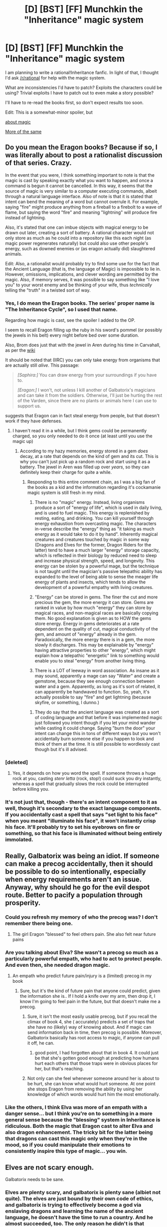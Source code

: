 #+TITLE: [D] [BST] [FF] Munchkin the "Inheritance" magic system

* [D] [BST] [FF] Munchkin the "Inheritance" magic system
:PROPERTIES:
:Author: Solonarv
:Score: 17
:DateUnix: 1437160130.0
:DateShort: 2015-Jul-17
:END:
I am planning to write a rational!Inheritance fanfic. In light of that, I thought I'd ask [[/r/rational]] for help with the magic system.

What are inconsistencies I'd have to patch? Exploits the characters could be using? Trivial exploits I have to patch out to even make a story possible?

I'll have to re-read the books first, so don't expect results too soon.

Edit: This is a somewhat-minor spoiler, but

[[#s][about magic]]

[[#s][More of the same]]


** Do you mean the Eragon books? Because if so, I was literally about to post a rationalist discussion of that series. Crazy.

In the event that you were, I think something important to note is that the magic is cast by speaking exactly what you want to happen, and once a command is begun it cannot be cancelled. In this way, it seems that the source of magic is very similar to a computer executing commands, albeit through a natural language interface. Also of note is that it is stated that intent can bend the meaning of a word but cannot overrule it. For example, saying "fire" might produce anything from a fireball to a firebolt to a wave of flame, but saying the word "fire" and meaning "lightning" will produce fire instead of lightning.

Also, it's stated that one can imbue objects with magical energy to be drawn out later, creating a sort of battery. A rational character would not only store as much as he could into a repository like this each night (as magic power regenerates naturally) but could also use other people's energy, such as downed enemies or (as eragon actually did) slaughtered animals.

Edit: Also, a rationalist would probably try to find some use for the fact that the Ancient Language (that is, the language of Magic) is impossible to lie in. However, omissions, implications, and clever wording are permitted by the magic. Also, if memory serves, it was possible to say something like "I love you" to your worst enemy and be thinking of your wife, thus /technically/ telling the "truth" in a twisted sort of way.
:PROPERTIES:
:Author: HeirToGallifrey
:Score: 12
:DateUnix: 1437163045.0
:DateShort: 2015-Jul-18
:END:

*** Yes, I do mean the Eragon books. The series' proper name is "The Inheritance Cycle", so I used that name.

Regarding how magic is cast, see the spoiler I added to the OP.

I seem to recall Eragon filling up the ruby in his sword's pommel (or possibly the jewels in his belt) every night before bed over some duration.

Also, Brom does just that with the jewel in Aren during his time in Carvahall, as per the [[http://inheritance.wikia.com/wiki/Aren][wiki]]

It should be noted that (IIRC) you can only take energy from organisms that are actually still /alive/. This passage:

#+begin_quote
  /[Saphira:]/ You can draw energy from your surroundings if you have to.

  /[Eragon:]/ I won't, not unless I kill another of Galbatorix's magicians and can take it from the soldiers. Otherwise, I'll just be hurting the rest of the Varden, since there are no plants or animals here I can use to support us.
#+end_quote

suggests that Eragon can in fact steal energy from people, but that doesn't work if they have defenses.
:PROPERTIES:
:Author: Solonarv
:Score: 7
:DateUnix: 1437165554.0
:DateShort: 2015-Jul-18
:END:

**** I haven't read it in a while, but I think gems could be permanently charged, so you only needed to do it once (at least until you use the magic up)
:PROPERTIES:
:Score: 2
:DateUnix: 1437171426.0
:DateShort: 2015-Jul-18
:END:

***** According to my hazy memories, energy stored in a gem /does/ decay, at a rate that depends on the kind of gem and its cut. This is why you can't just pick up a random rock and start using it as a battery. The jewel in Aren was filled up over /years/, so they can definitely keep their charge for quite a while.
:PROPERTIES:
:Author: Solonarv
:Score: 3
:DateUnix: 1437171630.0
:DateShort: 2015-Jul-18
:END:

****** Responding to this entire comment chain, as I was a big fan of the books as a kid and the information regarding it's cockamanie magic system is still fresh in my mind.

1) There is no "magic" energy. Instead, living organisms produce a sort of "energy of life", which is used in daily living, and is used to fuel magic. This energy is replenished by resting, eating, and drinking. You can kill yourself through energy exhaustion from overcasting magic. The characters in-verse describe the "energy" thing as "it taking as much energy as it would take to do it by hand". Inherently magical creatures and creatures touched by magic in some way (Dragons and Elves for the former, Dragon Riders for the latter) tend to have a much larger "energy" storage capacity, which is reflected in their biology by reduced need to sleep and increase physical strength, speed, and longevity. This energy can be stolen by a powerful mage, but the technique is not taught until the magician's passive telepathic ability has expanded to the level of being able to sense the meager life energy of plants and insects, which tends to allow the development of a powerful empathy with living creatures.

2) "Energy" can be stored in gems. The finer the cut and more precious the gem, the more energy it can store. Gems are ranked in value by how much "energy" they can store by magical races, and non-magical races are basically copying them. No good explanation is given as to HOW the gems store energy. Energy in gems deteriorates at a rate dependent on the quality of cut, magical conductivity of the gem, and amount of "energy" already in the gem. Paradoxically, the more energy there is in a gem, the more slowly it discharges. This may be explainable by "energy" having attractive properties to other "energy", which might explain how a telepathic "energetic" link to something would enable you to steal "energy" from another living thing.

3) There is a LOT of leeway in word association. As insane as it may sound, apparently a mage can say "Water" and create a gemstone, because they see enough connection between water and a gem. Apparently, as long as it's sort of related, it can apparently be handwaved to function. So, yeah, it's actually possible to say "fire" and get lightning (because skyfire, or something, I dunno.)
:PROPERTIES:
:Author: Arizth
:Score: 2
:DateUnix: 1437423669.0
:DateShort: 2015-Jul-21
:END:

******* They do say that the ancient language was created as a sort of coding language and that before it was implemented magic just followed you intent though if you let your mind wander while casting it could change. Saying "burn the door" your intent can change this in tons of different ways but you won't accidentally burn someone else if you happen to look and think of them at the time. It is still possible to wordlessly cast though but it's ill advised.
:PROPERTIES:
:Author: LordSwedish
:Score: 1
:DateUnix: 1437590022.0
:DateShort: 2015-Jul-22
:END:


*** [deleted]
:PROPERTIES:
:Score: 6
:DateUnix: 1437172160.0
:DateShort: 2015-Jul-18
:END:

**** Yes, it depends on how you word the spell. If someone throws a huge rock at you, casting /stenr letta/ (rock, stop!) could suck you dry instantly, whereas a spell that gradually slows the rock could be interrupted before killing you.
:PROPERTIES:
:Author: Solonarv
:Score: 3
:DateUnix: 1437183545.0
:DateShort: 2015-Jul-18
:END:


*** It's not just that, though - there's an intent component to it as well, though it's secondary to the exact language components. If you accidentally cast a spell that says "set light to his face" when you meant "illuminate his face", it won't instantly crisp his face. It'll probably try to set his eyebrows on fire or something, so that his face is illuminated without being entirely immolated.
:PROPERTIES:
:Score: 1
:DateUnix: 1437166223.0
:DateShort: 2015-Jul-18
:END:


** Really, Galbatorix was being an idiot. If someone can make a precog accidentally, then it should be possible to do so intentionally, especially when energy requirements aren't an issue. Anyway, why should he go for the evil despot route. Better to pacify a population through prosperity.
:PROPERTIES:
:Author: Igigigif
:Score: 9
:DateUnix: 1437166865.0
:DateShort: 2015-Jul-18
:END:

*** Could you refresh my memory of who the precog was? I don't remember there being one.
:PROPERTIES:
:Author: Solonarv
:Score: 4
:DateUnix: 1437171066.0
:DateShort: 2015-Jul-18
:END:

**** The girl Eragon "blessed" to feel others pain. She also felt near future pains
:PROPERTIES:
:Author: Igigigif
:Score: 8
:DateUnix: 1437171948.0
:DateShort: 2015-Jul-18
:END:


*** Are you talking about Elva? She wasn't a precog so much as a particularly powerful empath, who had to act to protect people. And even then, she needed dragon magic.
:PROPERTIES:
:Author: GaBeRockKing
:Score: 2
:DateUnix: 1437171174.0
:DateShort: 2015-Jul-18
:END:

**** An empath who predict future pain/injury is a (limited) precog in my book
:PROPERTIES:
:Author: Igigigif
:Score: 5
:DateUnix: 1437171884.0
:DateShort: 2015-Jul-18
:END:

***** Sure, but it's the kind of future pain that anyone could predict, given the information she is.. If I hold a knife over my arm, then drop it, I know I'm going to feel pain in the future, but that doesn't make me a precog.
:PROPERTIES:
:Author: GaBeRockKing
:Score: 1
:DateUnix: 1437173684.0
:DateShort: 2015-Jul-18
:END:

****** Sure, it isn't the most easily usable precog, but if you recall the climax of book 4, she ( accurately) predicts a set of traps that she have no (likely) way of knowing about. And if magic can send information back in time, then precog is possible. Moreover, Galbatorix basically has root access to magic, if anyone can pull it off, he can.
:PROPERTIES:
:Author: Igigigif
:Score: 7
:DateUnix: 1437174666.0
:DateShort: 2015-Jul-18
:END:

******* good point, I had forgotten about that in book 4. It could just be that she's gotten good enough at predicting how humans hurt each others that those traps were in obvious places for her, but that's reaching.
:PROPERTIES:
:Author: GaBeRockKing
:Score: 1
:DateUnix: 1437178071.0
:DateShort: 2015-Jul-18
:END:


****** Not only can she feel whenever someone around her is about to be hurt, she can know what would hurt someone. At one point she stops Eragon from removing the ability by using her knowledge of which words would hurt him the most emotionally.
:PROPERTIES:
:Author: LordSwedish
:Score: 1
:DateUnix: 1437590187.0
:DateShort: 2015-Jul-22
:END:


*** Like the others, I think Elva was more of an empath with a danger sense... but I think you're on to something in a more general sense because the "blessing" system in Inheritance is ridiculous. Both the magic that Eragon cast to alter Elva and also dragon enhancement. The tricky bit for the latter being that dragons can cast this magic only when they're in the mood, so if you could manipulate their emotions to consistently inspire this type of magic... you win.
:PROPERTIES:
:Author: whywhisperwhy
:Score: 2
:DateUnix: 1437172923.0
:DateShort: 2015-Jul-18
:END:


** Elves are not scary enough.

Galbatorix needs to be sane.
:PROPERTIES:
:Author: chaosmosis
:Score: 9
:DateUnix: 1437165433.0
:DateShort: 2015-Jul-18
:END:

*** Elves are plenty scary, and galbatorix is plenty sane (albiet not quite). The elves are just bound by their own code of ethics, and galbatorix is trying to effectively become a god via enslaving dragons and learning the name of the ancient language, he doesn't have the time to run a country. And he almost succeeded, too. The only reason he didn't is that dragon magic > regular magic, and he had royally pissed off literally hundreds of them enough to make them off him.

And a little bit of insanity is fine on galbatorix's part- his entire character backstory all relates to how losing his dragon really fucked him up.
:PROPERTIES:
:Author: GaBeRockKing
:Score: 7
:DateUnix: 1437170868.0
:DateShort: 2015-Jul-18
:END:


** The ancient language is pretty well balanced, all told. All the obvious ways to munchkin would be immediatelly warded against by enemy mages, just look at how often Eragon's cheap, easy instant-death spells are succesful. The "nuclear catastrophe" spell is the biggest deal, and even it seems to require that you cast it only using your own body.
:PROPERTIES:
:Author: GaBeRockKing
:Score: 4
:DateUnix: 1437170523.0
:DateShort: 2015-Jul-18
:END:

*** Just an aside, but thanks for reminding me. That was one of the aspects of the story that I loved- there was a direct, obvious reward to being creative in the form of that being the only way to cast spells on enemy magicians.
:PROPERTIES:
:Author: whywhisperwhy
:Score: 1
:DateUnix: 1437173051.0
:DateShort: 2015-Jul-18
:END:


** Set up a ward system over your army which essentially causes all of their physical energy to be bundled together in a single pool for defense. If an arrow is loosed at one of your soldiers, the ward draws power from the target and a few nearby soldiers (spreading out the effects of energy drain and minimizing distance, as distance from the source affects energy usage) to change its path enough that it misses everyone. Lethal sword thrusts get similarly redirected. If a single attack would draw too much energy from its local soldiers to defend, the ward draws all of its energy from the soldier at the epicenter of the strike, likely killing him while leaving the rest unharmed. Arrows and swords become useless against your army, and exploding ballista bolts will kill one soldier each. Your ideal battle strategy becomes "sprint forward while unarmored and carrying heavy maces, crushing everything and everyone in your path while your people are invincible."
:PROPERTIES:
:Author: Frommerman
:Score: 4
:DateUnix: 1437896170.0
:DateShort: 2015-Jul-26
:END:


** I'm not familiar with the system. What are the basics of it? This [[http://inheritance.wikia.com/wiki/Magic][wiki]] article says that energy used has to come from somewhere, but it can come from surroundings. It also talks about knowledge of a language. It sounds like you form a command in the ancient language and have to have a balanced energy equation to make it happen. Is that it, or is there more to it?
:PROPERTIES:
:Author: blazinghand
:Score: 2
:DateUnix: 1437163158.0
:DateShort: 2015-Jul-18
:END:

*** Energy is, 90 times out of 100, converted from the person's own energy stocks- fat, ATP, all that good stuff. Note that that energy use is not perfect (there's always a loss involved just for casting magic, which increases with the overall energy cost of the spell and decreases with the experience of the caster. Additionally, you seem to be (not explicitly stated, but I inferred it) limited by your bodies ordinary rate of converting foodstuff into energy, or thereabouts. You can't just use all of your 100,000 kcal of energy at once, and if you cast a spell costing energy at a higher rate than you can provide, you die of exhaustion (like someone who overexerted yourself.) That being said, the spell can still go off, provided that you die /after/ having spent enough energy for the spell to complete.

9 times out of 100, you'll be using magic stored in a crystal, either by you or another mage. More precious crystals have a higher total storage capacity. Since diamond is listed as the most useful, I'd guess that more regular crystals let you store more energy, and they're therefore more valuable.

.9 times out of 100, you'll be casting that spell with another mage, with tour minds connected. Mages are capable of giving their energy to other mages, which is why Dragons are so useful- Dragons cause people to become mages by hatching for them, and end up serving as massive batteries for spells.

.1 times out of 100, you draw energy from your surroundings. Very, very few people know they can do this, and fewer are capable. It requires interfacing, mind to mind, with what you want to draw energy from, and taking it. It doesn't work on those that can shield their minds, and you feel everything that organism feels, so people tend to avoid doing this to avoid feeling themselves dying, over and over and over again.

Using the ancient language is less like using a programming language, and more like writing a law. When casting a spell, it binds magic to do no more than what you say, but you can do anything within those constraints. Concentration is still needed for a specific effect, but not as much, and the consequences of failure are less dire. When conversing in it, your underlying meaning must still be in those words, but you can still mislead people listening to you. If you, of your own volition, swear an oath in the ancient language, you can't willingly break it without an escape clause (barring a very specific extenuating circumstance), but you can re-interpret your oath however you wish, provided you maintain the letter of the "law" so to speak.

When spelling the ancient language (that is, it was just a normal language before they cast the largest spell ever to bind magic to it, killing themselves off from overexertion), the Precursors (grey folk) set it up so that everything can understand the meaning behind words spoken in the ancient language, although nuance is lost. Each sapient has a "True name" in the language, composed of words that describe them on a fundamental level. While elves know their true name instinctively, every other species needs to determine their own name by intensive soul-searching. It's possible to discover someone else's true name by reading their minds, and figuring it out by how they think, but it's very difficult. Knowledge of your own true name allows for better self control. Knowledge of someone else's true name allows you to control them, and force them to swear oaths of their own volition. It's very rare for someone's true name to change, but if it happens that person is no longer bound by any of their previous oaths. Additionally, the ancient language has it's own name, which allows for anyone that knows it to modify the language, which effectively gives them total control over everyone, since they can choose a word to represent an individual as their true name, or change any word to any other word, allowing for the creation of any spell. This is especially important since mages tend to horde their knowledge of the ancient language, so that an uneducated mage may be forced to use suboptimal phrases for their spells, or be completely unable to cast certain spells entirely. The elves evidently know enough of the language to converse exclusively in it, but their knowledge isn't total, and they're unwilling to share with outsiders. The name for the ancient language has long since been lost, but the big bad's reason for ignoring the rebels on a personal level is that he's been trying to discover the Name for the past century (as well as enslaving dragon souls to serve as an energy source.)

Mindreading is an ability available to every mage, as well as some people who can't do magic. It basically does exactly what it sounds like. There's also a telepathy aspect, where mages send data to individual minds or everyone in range. The defense against mindreading is to concentrate on something, so that the mindreader can't access a person's memories. Everyone can block a mindreading attempt, and everyone can detect a mindreading attempt, but both require training. With enough focus, it's even possible to set up a facade for a mindreader to see that gives false data. To subvert an attempt to block mindreading, a mindreader needs to distract whomever is defending their mind, whether in meatspace or by using telepathic "attacks." mindreading can read both surface thoughts and memories, the the former takes less concentration. Doing anything that requires concentration (casting a spell, telepathy, trying to mindread someone else yourself) makes it easier for others to read your mind. It is possible to defend someone else's mind for them, but more difficult that defending your own.

Most magicians upkeep a variety of wards, which are defensive spells that activate under certain preconditions, then have a predetermined effect. Wards can either be fueled with energy stored into them, energy stored in a crystal, or the caster's current energy store when they go off. Wards are tricky to make, because you don't accidentally want a ward that kills you. For example, the protaganist made a ward for total defense against all magical spells, and ended up almost dying of magical exhaustion when his compatriots couldn't transfer energy to him, and a ward that stops all projectiles will freeze you in space, as you can't move through the air. This leads to every ward having some sort of loophole, which enemy mages will do the best to try and exploit or bypass. And of course, should a ward run out of energy, it stops working. Wards take instructions a bit more literally than a mage might, so mages also need to know as many words in the ancient language as possible to make effective wards.

Magic is instantaneous with relation to distance, but there is a delay after casting for the magic to take hold. Magic itself is unblockable (without use of the Name of the ancient language), but it's possible to counteract the effects of a spell. Thus, along with wards, leads to wizard-on-wizard combat resolving with, usually, very few spells being cast. Instead, because wizards aren't sure they can bypass their enemy's wards, and aren't sure their enemy's last ditch attack won't do something they didn't think to ward against and then kill them, they instead spend most of the battle trying to get into their opponent's mind. Once there, they have the ability to counteract any of their enemy's spells, and even influence them so they can't cast spells, as well as bypass their wards, basically guaranteeing a kill on the enemy mage without dying themselves. If a mage tries to cast a spell without first breaking into an enemy's mind, that enemy mage will just cast their best death spell, effectively guaranteeing M.A.D. This leads to a lot of sword carrying mages, because sharp, pointy objects are a great way to save energy, distract enemy mages, and kill things without engendering MAD.

Now, wordless magic can be cast, but aside from being obscenely dangerous, very few people even know it's possible (most think the ancient language causes magic to happen) so the only things to get any real mileage out of the ability are dragons, spirits, and werecats.

Finally, the energy cost for a spell increases significantly as the distance from the spellcaster to the spell target increases. There are exceptions made to circumvent this rule (the teleportation spell only cares about object mass, the primary scrying spell has a fixed cost per second, but only allows you to see things you've seen before, and things in the dark will be similarly dark, so you can't just instantly access any book.)

edit: holy shit, nearly 1500 words, typed out on a phone screen. In retrospect, despite his other failings, Paolini is actually pretty good about making a well defined magic system, even if he copied some elements from other peoples' works.
:PROPERTIES:
:Author: GaBeRockKing
:Score: 23
:DateUnix: 1437170398.0
:DateShort: 2015-Jul-18
:END:


*** In short, what you say, happens, but it costs "life force." Casting doesn't actually use up your lifespan, but exhausting your reserves is lethal. There is some indication that the more explicit your statements are, the more efficient your spell. Also, [[#s][]]
:PROPERTIES:
:Author: Igigigif
:Score: 3
:DateUnix: 1437165823.0
:DateShort: 2015-Jul-18
:END:


*** You have some sort of mana pool, which happens to also be your life energy (so running yourself dry does kill you). Spell draw energy form that pool, and the amount is equivalent to how much you'd need to do the task normally.

It's not very clear what is meant by this (the author /was/ 15 when he started writing it), and I don't remember the book going into it in much more detail. The gist of it is that it's easy to lift a pebble, but if you want a nuke-level explosion you need to convert your entire body mass to energy (which is off by 1 or 2 orders of magnitude, but not too inaccurate otherwise).

Also, check the spoiler(s) I added to the OP for just what role the ancient language plays in spellcasting.
:PROPERTIES:
:Author: Solonarv
:Score: 2
:DateUnix: 1437166179.0
:DateShort: 2015-Jul-18
:END:

**** IIRC, life energy is just regular bodily energy, and if you take too much too fast, you die of exhaustion regardless of how much total energy you can produce.
:PROPERTIES:
:Author: GaBeRockKing
:Score: 3
:DateUnix: 1437170963.0
:DateShort: 2015-Jul-18
:END:


**** oh, these are the /brisingr/ books, I remember these now! I should reread at some point. I only read the first two.
:PROPERTIES:
:Author: blazinghand
:Score: 1
:DateUnix: 1437166246.0
:DateShort: 2015-Jul-18
:END:


** What /is/ this lifeforce stuff magic runs off? How does it replenish? What, if any, are the effects of running low (beyond the risk of instant death if you run out)? And, perhaps most importantly, what /determines/ how much lifeforce an organism has?

Also, there's some definite transhumanism stuff there with the elves and such.
:PROPERTIES:
:Author: MugaSofer
:Score: 2
:DateUnix: 1437168313.0
:DateShort: 2015-Jul-18
:END:

*** Lifeforce is just you normal energy, as in, ATP. If you lose too much energy, too fast, your body dies of exhaustion just like if you tried to replicate the action in real life. You can convert that lifeforce energy into purely magic energy, but it's restored by eating and digesting like regular.
:PROPERTIES:
:Author: GaBeRockKing
:Score: 3
:DateUnix: 1437171099.0
:DateShort: 2015-Jul-18
:END:

**** Huh. Any way to suck the ATP out of, say, meat, I wonder? That would be extremely useful. (Or simply to take energy from people/animals /without/ taking it all and killing them.)
:PROPERTIES:
:Author: MugaSofer
:Score: 2
:DateUnix: 1437319561.0
:DateShort: 2015-Jul-19
:END:

***** You don't have to kill them, that's just the best way to get energy. Sure, you could nab only a portion of that energy, but you'd need to concentrate more to do so, meaning it's slower and you leave yourself open to mental attacks.

As for meat, it's explicitly stated it only works for alive things. It's not necessarily impossible, but in the hundreds of years they've used magic the elves haven't figured it out yet. Keep in mind that the concept of atoms has only been invented by the very last book, and even then only by a centuries old dragon who does nothing but think.
:PROPERTIES:
:Author: GaBeRockKing
:Score: 2
:DateUnix: 1437323822.0
:DateShort: 2015-Jul-19
:END:


** Pssh. There's hardly any point. The magic system is /insanely/ broken. I had a friend stop reading the series for that very reason. Enemy wards only stop you from doing magic that affects the bodies of your enemies - but that's only 1% of the possibilities.
:PROPERTIES:
:Author: ancientcampus
:Score: 0
:DateUnix: 1437270284.0
:DateShort: 2015-Jul-19
:END:

*** Wards can be coded to do literally anything, bounded by the amount of energy the caster has, whether in their bodies, in the wards, or in a gem. Wards are basically just preset magic spells that activate under certain conditions. Sure, you can cast a spell that superheats all the air around an enemy, but there's no reason they couldn't also have a "keep temperatures bearable" spell that makes sure their environment doesn't get too hot or too cold. Plus, casting any sort of spell without first breaking into an enemy's mind will lead to mutually assured destruction anyways.
:PROPERTIES:
:Author: GaBeRockKing
:Score: 2
:DateUnix: 1437324254.0
:DateShort: 2015-Jul-19
:END:

**** You're right, of course. You could conceivably ward against anything, energy permitted.

However, I'm more thinking along the lines of acquiring exotic materials, building reactors, nano-materials and the like. There's quite a lot you can do with magic that doesn't involve killing somebody.

Someone else here mentioned using magic as a computer. That idea definitely has potential too; I hadn't thought of that.
:PROPERTIES:
:Author: ancientcampus
:Score: 0
:DateUnix: 1437328020.0
:DateShort: 2015-Jul-19
:END:

